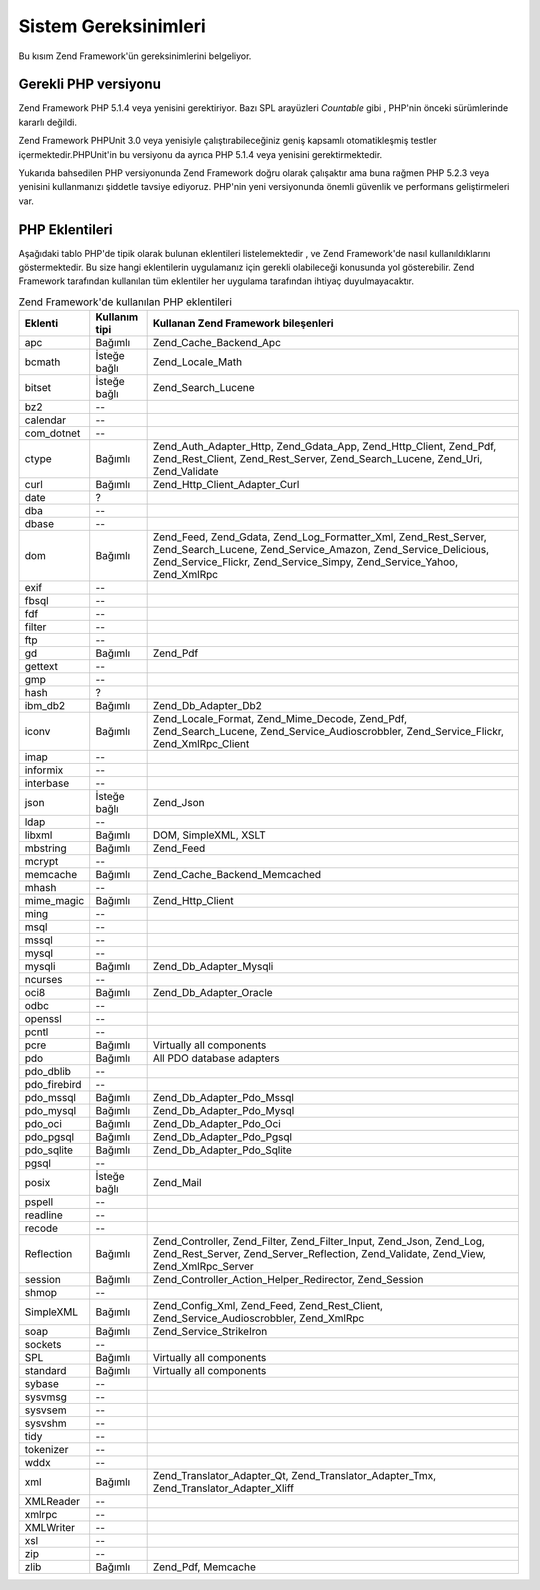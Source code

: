 .. _requirements:

*********************
Sistem Gereksinimleri
*********************

Bu kısım Zend Framework'ün gereksinimlerini belgeliyor.

.. _requirements.version:

Gerekli PHP versiyonu
---------------------

Zend Framework PHP 5.1.4 veya yenisini gerektiriyor. Bazı SPL arayüzleri *Countable* gibi , PHP'nin önceki
sürümlerinde kararlı değildi.

Zend Framework PHPUnit 3.0 veya yenisiyle çalıştırabileceğiniz geniş kapsamlı otomatikleşmiş testler
içermektedir.PHPUnit'in bu versiyonu da ayrıca PHP 5.1.4 veya yenisini gerektirmektedir.

Yukarıda bahsedilen PHP versiyonunda Zend Framework doğru olarak çalışaktır ama buna rağmen PHP 5.2.3 veya
yenisini kullanmanızı şiddetle tavsiye ediyoruz. PHP'nin yeni versiyonunda önemli güvenlik ve performans
geliştirmeleri var.

.. _requirements.extensions:

PHP Eklentileri
---------------

Aşağıdaki tablo PHP'de tipik olarak bulunan eklentileri listelemektedir , ve Zend Framework'de nasıl
kullanıldıklarını göstermektedir. Bu size hangi eklentilerin uygulamanız için gerekli olabileceği konusunda
yol gösterebilir. Zend Framework tarafından kullanılan tüm eklentiler her uygulama tarafından ihtiyaç
duyulmayacaktır.

.. _requirements.extensions.table-1:

.. table:: Zend Framework'de kullanılan PHP eklentileri

   +------------+----------------+----------------------------------------------------------------------------------------------------------------------------------------------------------------------------------------------------------+
   |Eklenti     |Kullanım tipi   |Kullanan Zend Framework bileşenleri                                                                                                                                                                       |
   +============+================+==========================================================================================================================================================================================================+
   |apc         |Bağımlı         |Zend_Cache_Backend_Apc                                                                                                                                                                                    |
   +------------+----------------+----------------------------------------------------------------------------------------------------------------------------------------------------------------------------------------------------------+
   |bcmath      |İsteğe bağlı    |Zend_Locale_Math                                                                                                                                                                                          |
   +------------+----------------+----------------------------------------------------------------------------------------------------------------------------------------------------------------------------------------------------------+
   |bitset      |İsteğe bağlı    |Zend_Search_Lucene                                                                                                                                                                                        |
   +------------+----------------+----------------------------------------------------------------------------------------------------------------------------------------------------------------------------------------------------------+
   |bz2         |--              |                                                                                                                                                                                                          |
   +------------+----------------+----------------------------------------------------------------------------------------------------------------------------------------------------------------------------------------------------------+
   |calendar    |--              |                                                                                                                                                                                                          |
   +------------+----------------+----------------------------------------------------------------------------------------------------------------------------------------------------------------------------------------------------------+
   |com_dotnet  |--              |                                                                                                                                                                                                          |
   +------------+----------------+----------------------------------------------------------------------------------------------------------------------------------------------------------------------------------------------------------+
   |ctype       |Bağımlı         |Zend_Auth_Adapter_Http, Zend_Gdata_App, Zend_Http_Client, Zend_Pdf, Zend_Rest_Client, Zend_Rest_Server, Zend_Search_Lucene, Zend_Uri, Zend_Validate                                                       |
   +------------+----------------+----------------------------------------------------------------------------------------------------------------------------------------------------------------------------------------------------------+
   |curl        |Bağımlı         |Zend_Http_Client_Adapter_Curl                                                                                                                                                                             |
   +------------+----------------+----------------------------------------------------------------------------------------------------------------------------------------------------------------------------------------------------------+
   |date        |?               |                                                                                                                                                                                                          |
   +------------+----------------+----------------------------------------------------------------------------------------------------------------------------------------------------------------------------------------------------------+
   |dba         |--              |                                                                                                                                                                                                          |
   +------------+----------------+----------------------------------------------------------------------------------------------------------------------------------------------------------------------------------------------------------+
   |dbase       |--              |                                                                                                                                                                                                          |
   +------------+----------------+----------------------------------------------------------------------------------------------------------------------------------------------------------------------------------------------------------+
   |dom         |Bağımlı         |Zend_Feed, Zend_Gdata, Zend_Log_Formatter_Xml, Zend_Rest_Server, Zend_Search_Lucene, Zend_Service_Amazon, Zend_Service_Delicious, Zend_Service_Flickr, Zend_Service_Simpy, Zend_Service_Yahoo, Zend_XmlRpc|
   +------------+----------------+----------------------------------------------------------------------------------------------------------------------------------------------------------------------------------------------------------+
   |exif        |--              |                                                                                                                                                                                                          |
   +------------+----------------+----------------------------------------------------------------------------------------------------------------------------------------------------------------------------------------------------------+
   |fbsql       |--              |                                                                                                                                                                                                          |
   +------------+----------------+----------------------------------------------------------------------------------------------------------------------------------------------------------------------------------------------------------+
   |fdf         |--              |                                                                                                                                                                                                          |
   +------------+----------------+----------------------------------------------------------------------------------------------------------------------------------------------------------------------------------------------------------+
   |filter      |--              |                                                                                                                                                                                                          |
   +------------+----------------+----------------------------------------------------------------------------------------------------------------------------------------------------------------------------------------------------------+
   |ftp         |--              |                                                                                                                                                                                                          |
   +------------+----------------+----------------------------------------------------------------------------------------------------------------------------------------------------------------------------------------------------------+
   |gd          |Bağımlı         |Zend_Pdf                                                                                                                                                                                                  |
   +------------+----------------+----------------------------------------------------------------------------------------------------------------------------------------------------------------------------------------------------------+
   |gettext     |--              |                                                                                                                                                                                                          |
   +------------+----------------+----------------------------------------------------------------------------------------------------------------------------------------------------------------------------------------------------------+
   |gmp         |--              |                                                                                                                                                                                                          |
   +------------+----------------+----------------------------------------------------------------------------------------------------------------------------------------------------------------------------------------------------------+
   |hash        |?               |                                                                                                                                                                                                          |
   +------------+----------------+----------------------------------------------------------------------------------------------------------------------------------------------------------------------------------------------------------+
   |ibm_db2     |Bağımlı         |Zend_Db_Adapter_Db2                                                                                                                                                                                       |
   +------------+----------------+----------------------------------------------------------------------------------------------------------------------------------------------------------------------------------------------------------+
   |iconv       |Bağımlı         |Zend_Locale_Format, Zend_Mime_Decode, Zend_Pdf, Zend_Search_Lucene, Zend_Service_Audioscrobbler, Zend_Service_Flickr, Zend_XmlRpc_Client                                                                  |
   +------------+----------------+----------------------------------------------------------------------------------------------------------------------------------------------------------------------------------------------------------+
   |imap        |--              |                                                                                                                                                                                                          |
   +------------+----------------+----------------------------------------------------------------------------------------------------------------------------------------------------------------------------------------------------------+
   |informix    |--              |                                                                                                                                                                                                          |
   +------------+----------------+----------------------------------------------------------------------------------------------------------------------------------------------------------------------------------------------------------+
   |interbase   |--              |                                                                                                                                                                                                          |
   +------------+----------------+----------------------------------------------------------------------------------------------------------------------------------------------------------------------------------------------------------+
   |json        |İsteğe bağlı    |Zend_Json                                                                                                                                                                                                 |
   +------------+----------------+----------------------------------------------------------------------------------------------------------------------------------------------------------------------------------------------------------+
   |ldap        |--              |                                                                                                                                                                                                          |
   +------------+----------------+----------------------------------------------------------------------------------------------------------------------------------------------------------------------------------------------------------+
   |libxml      |Bağımlı         |DOM, SimpleXML, XSLT                                                                                                                                                                                      |
   +------------+----------------+----------------------------------------------------------------------------------------------------------------------------------------------------------------------------------------------------------+
   |mbstring    |Bağımlı         |Zend_Feed                                                                                                                                                                                                 |
   +------------+----------------+----------------------------------------------------------------------------------------------------------------------------------------------------------------------------------------------------------+
   |mcrypt      |--              |                                                                                                                                                                                                          |
   +------------+----------------+----------------------------------------------------------------------------------------------------------------------------------------------------------------------------------------------------------+
   |memcache    |Bağımlı         |Zend_Cache_Backend_Memcached                                                                                                                                                                              |
   +------------+----------------+----------------------------------------------------------------------------------------------------------------------------------------------------------------------------------------------------------+
   |mhash       |--              |                                                                                                                                                                                                          |
   +------------+----------------+----------------------------------------------------------------------------------------------------------------------------------------------------------------------------------------------------------+
   |mime_magic  |Bağımlı         |Zend_Http_Client                                                                                                                                                                                          |
   +------------+----------------+----------------------------------------------------------------------------------------------------------------------------------------------------------------------------------------------------------+
   |ming        |--              |                                                                                                                                                                                                          |
   +------------+----------------+----------------------------------------------------------------------------------------------------------------------------------------------------------------------------------------------------------+
   |msql        |--              |                                                                                                                                                                                                          |
   +------------+----------------+----------------------------------------------------------------------------------------------------------------------------------------------------------------------------------------------------------+
   |mssql       |--              |                                                                                                                                                                                                          |
   +------------+----------------+----------------------------------------------------------------------------------------------------------------------------------------------------------------------------------------------------------+
   |mysql       |--              |                                                                                                                                                                                                          |
   +------------+----------------+----------------------------------------------------------------------------------------------------------------------------------------------------------------------------------------------------------+
   |mysqli      |Bağımlı         |Zend_Db_Adapter_Mysqli                                                                                                                                                                                    |
   +------------+----------------+----------------------------------------------------------------------------------------------------------------------------------------------------------------------------------------------------------+
   |ncurses     |--              |                                                                                                                                                                                                          |
   +------------+----------------+----------------------------------------------------------------------------------------------------------------------------------------------------------------------------------------------------------+
   |oci8        |Bağımlı         |Zend_Db_Adapter_Oracle                                                                                                                                                                                    |
   +------------+----------------+----------------------------------------------------------------------------------------------------------------------------------------------------------------------------------------------------------+
   |odbc        |--              |                                                                                                                                                                                                          |
   +------------+----------------+----------------------------------------------------------------------------------------------------------------------------------------------------------------------------------------------------------+
   |openssl     |--              |                                                                                                                                                                                                          |
   +------------+----------------+----------------------------------------------------------------------------------------------------------------------------------------------------------------------------------------------------------+
   |pcntl       |--              |                                                                                                                                                                                                          |
   +------------+----------------+----------------------------------------------------------------------------------------------------------------------------------------------------------------------------------------------------------+
   |pcre        |Bağımlı         |Virtually all components                                                                                                                                                                                  |
   +------------+----------------+----------------------------------------------------------------------------------------------------------------------------------------------------------------------------------------------------------+
   |pdo         |Bağımlı         |All PDO database adapters                                                                                                                                                                                 |
   +------------+----------------+----------------------------------------------------------------------------------------------------------------------------------------------------------------------------------------------------------+
   |pdo_dblib   |--              |                                                                                                                                                                                                          |
   +------------+----------------+----------------------------------------------------------------------------------------------------------------------------------------------------------------------------------------------------------+
   |pdo_firebird|--              |                                                                                                                                                                                                          |
   +------------+----------------+----------------------------------------------------------------------------------------------------------------------------------------------------------------------------------------------------------+
   |pdo_mssql   |Bağımlı         |Zend_Db_Adapter_Pdo_Mssql                                                                                                                                                                                 |
   +------------+----------------+----------------------------------------------------------------------------------------------------------------------------------------------------------------------------------------------------------+
   |pdo_mysql   |Bağımlı         |Zend_Db_Adapter_Pdo_Mysql                                                                                                                                                                                 |
   +------------+----------------+----------------------------------------------------------------------------------------------------------------------------------------------------------------------------------------------------------+
   |pdo_oci     |Bağımlı         |Zend_Db_Adapter_Pdo_Oci                                                                                                                                                                                   |
   +------------+----------------+----------------------------------------------------------------------------------------------------------------------------------------------------------------------------------------------------------+
   |pdo_pgsql   |Bağımlı         |Zend_Db_Adapter_Pdo_Pgsql                                                                                                                                                                                 |
   +------------+----------------+----------------------------------------------------------------------------------------------------------------------------------------------------------------------------------------------------------+
   |pdo_sqlite  |Bağımlı         |Zend_Db_Adapter_Pdo_Sqlite                                                                                                                                                                                |
   +------------+----------------+----------------------------------------------------------------------------------------------------------------------------------------------------------------------------------------------------------+
   |pgsql       |--              |                                                                                                                                                                                                          |
   +------------+----------------+----------------------------------------------------------------------------------------------------------------------------------------------------------------------------------------------------------+
   |posix       |İsteğe bağlı    |Zend_Mail                                                                                                                                                                                                 |
   +------------+----------------+----------------------------------------------------------------------------------------------------------------------------------------------------------------------------------------------------------+
   |pspell      |--              |                                                                                                                                                                                                          |
   +------------+----------------+----------------------------------------------------------------------------------------------------------------------------------------------------------------------------------------------------------+
   |readline    |--              |                                                                                                                                                                                                          |
   +------------+----------------+----------------------------------------------------------------------------------------------------------------------------------------------------------------------------------------------------------+
   |recode      |--              |                                                                                                                                                                                                          |
   +------------+----------------+----------------------------------------------------------------------------------------------------------------------------------------------------------------------------------------------------------+
   |Reflection  |Bağımlı         |Zend_Controller, Zend_Filter, Zend_Filter_Input, Zend_Json, Zend_Log, Zend_Rest_Server, Zend_Server_Reflection, Zend_Validate, Zend_View, Zend_XmlRpc_Server                                              |
   +------------+----------------+----------------------------------------------------------------------------------------------------------------------------------------------------------------------------------------------------------+
   |session     |Bağımlı         |Zend_Controller_Action_Helper_Redirector, Zend_Session                                                                                                                                                    |
   +------------+----------------+----------------------------------------------------------------------------------------------------------------------------------------------------------------------------------------------------------+
   |shmop       |--              |                                                                                                                                                                                                          |
   +------------+----------------+----------------------------------------------------------------------------------------------------------------------------------------------------------------------------------------------------------+
   |SimpleXML   |Bağımlı         |Zend_Config_Xml, Zend_Feed, Zend_Rest_Client, Zend_Service_Audioscrobbler, Zend_XmlRpc                                                                                                                    |
   +------------+----------------+----------------------------------------------------------------------------------------------------------------------------------------------------------------------------------------------------------+
   |soap        |Bağımlı         |Zend_Service_StrikeIron                                                                                                                                                                                   |
   +------------+----------------+----------------------------------------------------------------------------------------------------------------------------------------------------------------------------------------------------------+
   |sockets     |--              |                                                                                                                                                                                                          |
   +------------+----------------+----------------------------------------------------------------------------------------------------------------------------------------------------------------------------------------------------------+
   |SPL         |Bağımlı         |Virtually all components                                                                                                                                                                                  |
   +------------+----------------+----------------------------------------------------------------------------------------------------------------------------------------------------------------------------------------------------------+
   |standard    |Bağımlı         |Virtually all components                                                                                                                                                                                  |
   +------------+----------------+----------------------------------------------------------------------------------------------------------------------------------------------------------------------------------------------------------+
   |sybase      |--              |                                                                                                                                                                                                          |
   +------------+----------------+----------------------------------------------------------------------------------------------------------------------------------------------------------------------------------------------------------+
   |sysvmsg     |--              |                                                                                                                                                                                                          |
   +------------+----------------+----------------------------------------------------------------------------------------------------------------------------------------------------------------------------------------------------------+
   |sysvsem     |--              |                                                                                                                                                                                                          |
   +------------+----------------+----------------------------------------------------------------------------------------------------------------------------------------------------------------------------------------------------------+
   |sysvshm     |--              |                                                                                                                                                                                                          |
   +------------+----------------+----------------------------------------------------------------------------------------------------------------------------------------------------------------------------------------------------------+
   |tidy        |--              |                                                                                                                                                                                                          |
   +------------+----------------+----------------------------------------------------------------------------------------------------------------------------------------------------------------------------------------------------------+
   |tokenizer   |--              |                                                                                                                                                                                                          |
   +------------+----------------+----------------------------------------------------------------------------------------------------------------------------------------------------------------------------------------------------------+
   |wddx        |--              |                                                                                                                                                                                                          |
   +------------+----------------+----------------------------------------------------------------------------------------------------------------------------------------------------------------------------------------------------------+
   |xml         |Bağımlı         |Zend_Translator_Adapter_Qt, Zend_Translator_Adapter_Tmx, Zend_Translator_Adapter_Xliff                                                                                                                    |
   +------------+----------------+----------------------------------------------------------------------------------------------------------------------------------------------------------------------------------------------------------+
   |XMLReader   |--              |                                                                                                                                                                                                          |
   +------------+----------------+----------------------------------------------------------------------------------------------------------------------------------------------------------------------------------------------------------+
   |xmlrpc      |--              |                                                                                                                                                                                                          |
   +------------+----------------+----------------------------------------------------------------------------------------------------------------------------------------------------------------------------------------------------------+
   |XMLWriter   |--              |                                                                                                                                                                                                          |
   +------------+----------------+----------------------------------------------------------------------------------------------------------------------------------------------------------------------------------------------------------+
   |xsl         |--              |                                                                                                                                                                                                          |
   +------------+----------------+----------------------------------------------------------------------------------------------------------------------------------------------------------------------------------------------------------+
   |zip         |--              |                                                                                                                                                                                                          |
   +------------+----------------+----------------------------------------------------------------------------------------------------------------------------------------------------------------------------------------------------------+
   |zlib        |Bağımlı         |Zend_Pdf, Memcache                                                                                                                                                                                        |
   +------------+----------------+----------------------------------------------------------------------------------------------------------------------------------------------------------------------------------------------------------+


